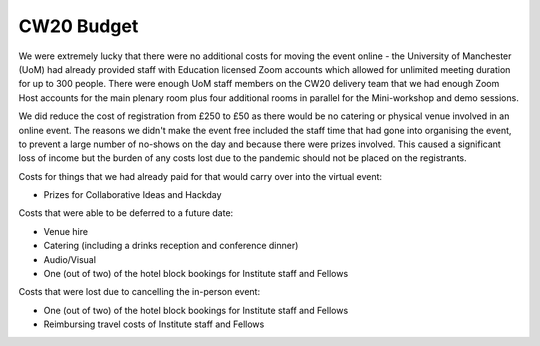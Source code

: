.. _CW20-Budget: 

CW20 Budget
=============

We were extremely lucky that there were no additional costs for moving the event online - the University of Manchester (UoM) had already provided staff with Education licensed Zoom accounts which allowed for unlimited meeting duration for up to 300 people. 
There were enough UoM staff members on the CW20 delivery team that we had enough Zoom Host accounts for the main plenary room plus four additional rooms in parallel for the Mini-workshop and demo sessions. 

We did reduce the cost of registration from £250 to £50 as there would be no catering or physical venue involved in an online event. 
The reasons we didn't make the event free included the staff time that had gone into organising the event, to prevent a large number of no-shows on the day and because there were prizes involved.
This caused a significant loss of income but the burden of any costs lost due to the pandemic should not be placed on the registrants.

Costs for things that we had already paid for that would carry over into the virtual event:

- Prizes for Collaborative Ideas and Hackday

Costs that were able to be deferred to a future date:

- Venue hire
- Catering (including a drinks reception and conference dinner)
- Audio/Visual
- One (out of two) of the hotel block bookings for Institute staff and Fellows


Costs that were lost due to cancelling the in-person event: 

- One (out of two) of the hotel block bookings for Institute staff and Fellows
- Reimbursing travel costs of Institute staff and Fellows
